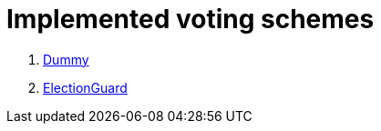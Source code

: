 = Implemented voting schemes

. xref:develop:manual/implemented-voting-schemes/dummy.adoc[Dummy]
. xref:develop:manual/implemented-voting-schemes/election-guard.adoc[ElectionGuard]

